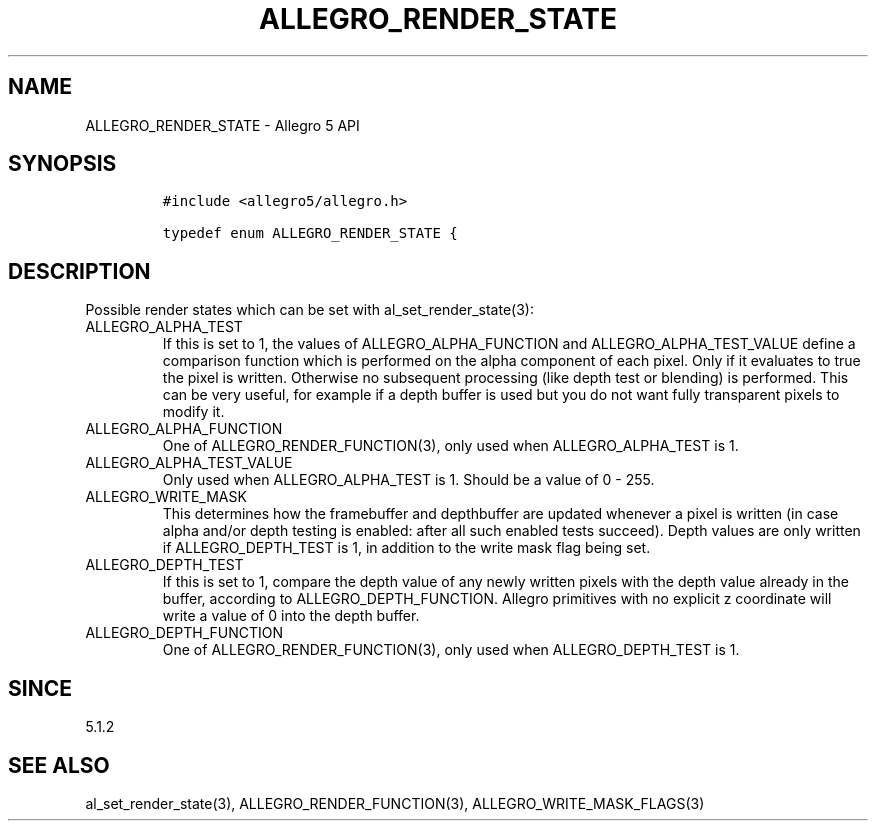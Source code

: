 .\" Automatically generated by Pandoc 3.1.3
.\"
.\" Define V font for inline verbatim, using C font in formats
.\" that render this, and otherwise B font.
.ie "\f[CB]x\f[]"x" \{\
. ftr V B
. ftr VI BI
. ftr VB B
. ftr VBI BI
.\}
.el \{\
. ftr V CR
. ftr VI CI
. ftr VB CB
. ftr VBI CBI
.\}
.TH "ALLEGRO_RENDER_STATE" "3" "" "Allegro reference manual" ""
.hy
.SH NAME
.PP
ALLEGRO_RENDER_STATE - Allegro 5 API
.SH SYNOPSIS
.IP
.nf
\f[C]
#include <allegro5/allegro.h>

typedef enum ALLEGRO_RENDER_STATE {
\f[R]
.fi
.SH DESCRIPTION
.PP
Possible render states which can be set with al_set_render_state(3):
.TP
ALLEGRO_ALPHA_TEST
If this is set to 1, the values of ALLEGRO_ALPHA_FUNCTION and
ALLEGRO_ALPHA_TEST_VALUE define a comparison function which is performed
on the alpha component of each pixel.
Only if it evaluates to true the pixel is written.
Otherwise no subsequent processing (like depth test or blending) is
performed.
This can be very useful, for example if a depth buffer is used but you
do not want fully transparent pixels to modify it.
.TP
ALLEGRO_ALPHA_FUNCTION
One of ALLEGRO_RENDER_FUNCTION(3), only used when ALLEGRO_ALPHA_TEST is
1.
.TP
ALLEGRO_ALPHA_TEST_VALUE
Only used when ALLEGRO_ALPHA_TEST is 1.
Should be a value of 0 - 255.
.TP
ALLEGRO_WRITE_MASK
This determines how the framebuffer and depthbuffer are updated whenever
a pixel is written (in case alpha and/or depth testing is enabled: after
all such enabled tests succeed).
Depth values are only written if ALLEGRO_DEPTH_TEST is 1, in addition to
the write mask flag being set.
.TP
ALLEGRO_DEPTH_TEST
If this is set to 1, compare the depth value of any newly written pixels
with the depth value already in the buffer, according to
ALLEGRO_DEPTH_FUNCTION.
Allegro primitives with no explicit z coordinate will write a value of 0
into the depth buffer.
.TP
ALLEGRO_DEPTH_FUNCTION
One of ALLEGRO_RENDER_FUNCTION(3), only used when ALLEGRO_DEPTH_TEST is
1.
.SH SINCE
.PP
5.1.2
.SH SEE ALSO
.PP
al_set_render_state(3), ALLEGRO_RENDER_FUNCTION(3),
ALLEGRO_WRITE_MASK_FLAGS(3)
